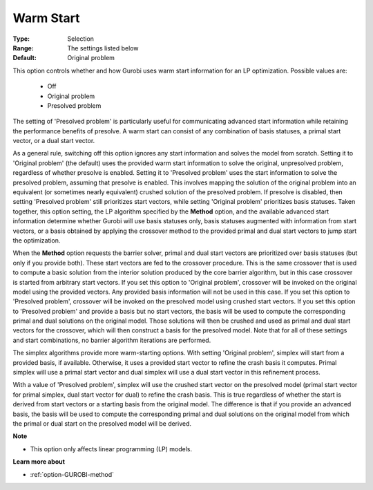 .. _option-GUROBI-warm_start:


Warm Start
==========



:Type:	Selection	
:Range:	The settings listed below	
:Default:	Original problem	



This option controls whether and how Gurobi uses warm start information for an LP optimization. Possible values are:



    *	Off
    *	Original problem
    *	Presolved problem




The setting of 'Presolved problem' is particularly useful for communicating advanced start information while retaining the performance benefits of presolve. A warm start can consist of any combination of basis statuses, a primal start vector, or a dual start vector.





As a general rule, switching off this option ignores any start information and solves the model from scratch. Setting it to 'Original problem' (the default) uses the provided warm start information to solve the original, unpresolved problem, regardless of whether presolve is enabled. Setting it to 'Presolved problem' uses the start information to solve the presolved problem, assuming that presolve is enabled. This involves mapping the solution of the original problem into an equivalent (or sometimes nearly equivalent) crushed solution of the presolved problem. If presolve is disabled, then setting 'Presolved problem' still prioritizes start vectors, while setting 'Original problem' prioritizes basis statuses. Taken together, this option setting, the LP algorithm specified by the **Method**  option, and the available advanced start information determine whether Gurobi will use basis statuses only, basis statuses augmented with information from start vectors, or a basis obtained by applying the crossover method to the provided primal and dual start vectors to jump start the optimization.





When the **Method**  option requests the barrier solver, primal and dual start vectors are prioritized over basis statuses (but only if you provide both). These start vectors are fed to the crossover procedure. This is the same crossover that is used to compute a basic solution from the interior solution produced by the core barrier algorithm, but in this case crossover is started from arbitrary start vectors. If you set this option to 'Original problem', crossover will be invoked on the original model using the provided vectors. Any provided basis information will not be used in this case. If you set this option to 'Presolved problem', crossover will be invoked on the presolved model using crushed start vectors. If you set this option to 'Presolved problem' and provide a basis but no start vectors, the basis will be used to compute the corresponding primal and dual solutions on the original model. Those solutions will then be crushed and used as primal and dual start vectors for the crossover, which will then construct a basis for the presolved model. Note that for all of these settings and start combinations, no barrier algorithm iterations are performed.





The simplex algorithms provide more warm-starting options. With setting 'Original problem', simplex will start from a provided basis, if available. Otherwise, it uses a provided start vector to refine the crash basis it computes. Primal simplex will use a primal start vector and dual simplex will use a dual start vector in this refinement process.





With a value of 'Presolved problem', simplex will use the crushed start vector on the presolved model (primal start vector for primal simplex, dual start vector for dual) to refine the crash basis. This is true regardless of whether the start is derived from start vectors or a starting basis from the original model. The difference is that if you provide an advanced basis, the basis will be used to compute the corresponding primal and dual solutions on the original model from which the primal or dual start on the presolved model will be derived.





**Note** 

*	This option only affects linear programming (LP) models.




**Learn more about** 

*	:ref:`option-GUROBI-method` 
